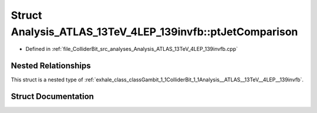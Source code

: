 .. _exhale_struct_structGambit_1_1ColliderBit_1_1Analysis__ATLAS__13TeV__4LEP__139invfb_1_1ptJetComparison:

Struct Analysis_ATLAS_13TeV_4LEP_139invfb::ptJetComparison
==========================================================

- Defined in :ref:`file_ColliderBit_src_analyses_Analysis_ATLAS_13TeV_4LEP_139invfb.cpp`


Nested Relationships
--------------------

This struct is a nested type of :ref:`exhale_class_classGambit_1_1ColliderBit_1_1Analysis__ATLAS__13TeV__4LEP__139invfb`.


Struct Documentation
--------------------


.. doxygenstruct:: Gambit::ColliderBit::Analysis_ATLAS_13TeV_4LEP_139invfb::ptJetComparison
   :project: GAMBIT
   :members:
   :protected-members:
   :undoc-members: